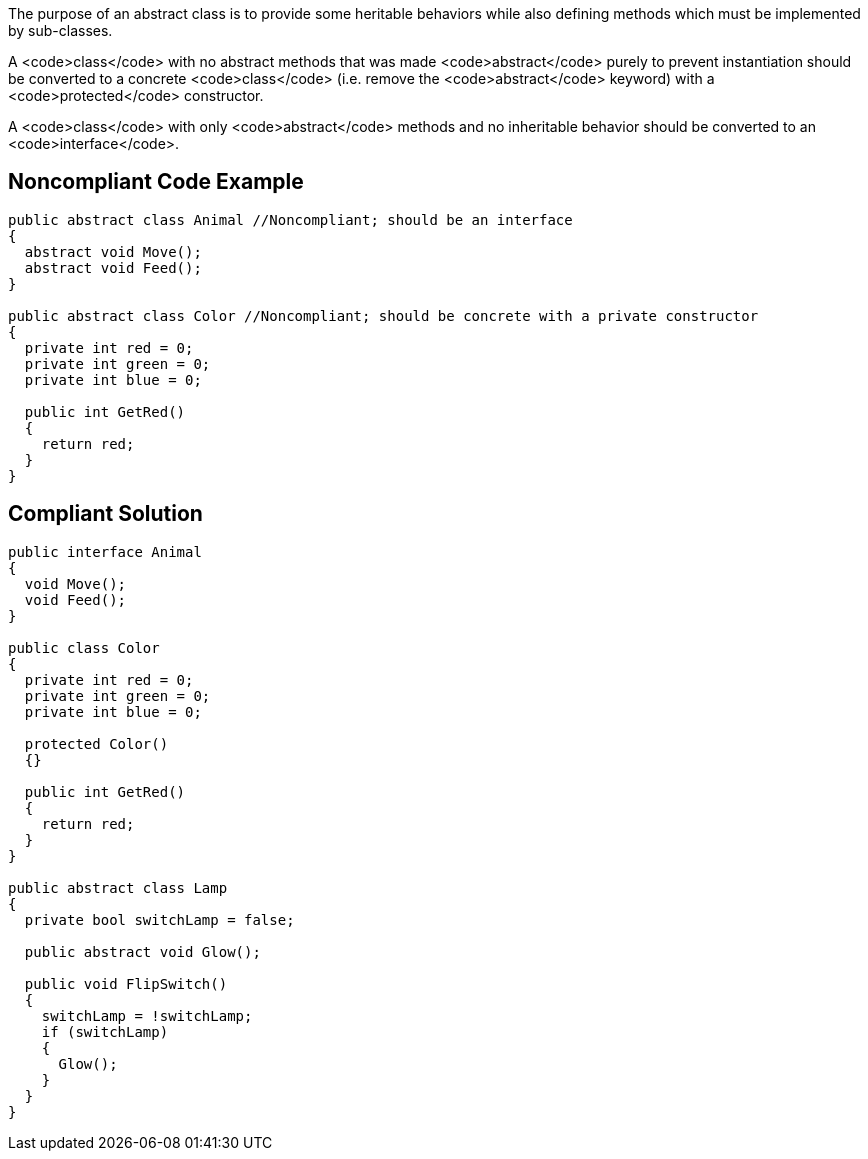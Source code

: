 The purpose of an abstract class is to provide some heritable behaviors while also defining methods which must be implemented by sub-classes.

A <code>class</code> with no abstract methods that was made <code>abstract</code> purely to prevent instantiation should be converted to a concrete <code>class</code> (i.e. remove the <code>abstract</code> keyword) with a <code>protected</code> constructor.

A <code>class</code> with only <code>abstract</code> methods and no inheritable behavior should be converted to an <code>interface</code>.

== Noncompliant Code Example

----
public abstract class Animal //Noncompliant; should be an interface
{
  abstract void Move();
  abstract void Feed();
}

public abstract class Color //Noncompliant; should be concrete with a private constructor
{
  private int red = 0;
  private int green = 0;
  private int blue = 0;

  public int GetRed()
  {
    return red;
  }
}
----

== Compliant Solution

----
public interface Animal
{
  void Move();
  void Feed();
}

public class Color
{
  private int red = 0;
  private int green = 0;
  private int blue = 0;

  protected Color()
  {}

  public int GetRed()
  {
    return red;
  }
}

public abstract class Lamp
{
  private bool switchLamp = false;

  public abstract void Glow();

  public void FlipSwitch()
  {
    switchLamp = !switchLamp;
    if (switchLamp)
    {
      Glow();
    }
  }
}
----
